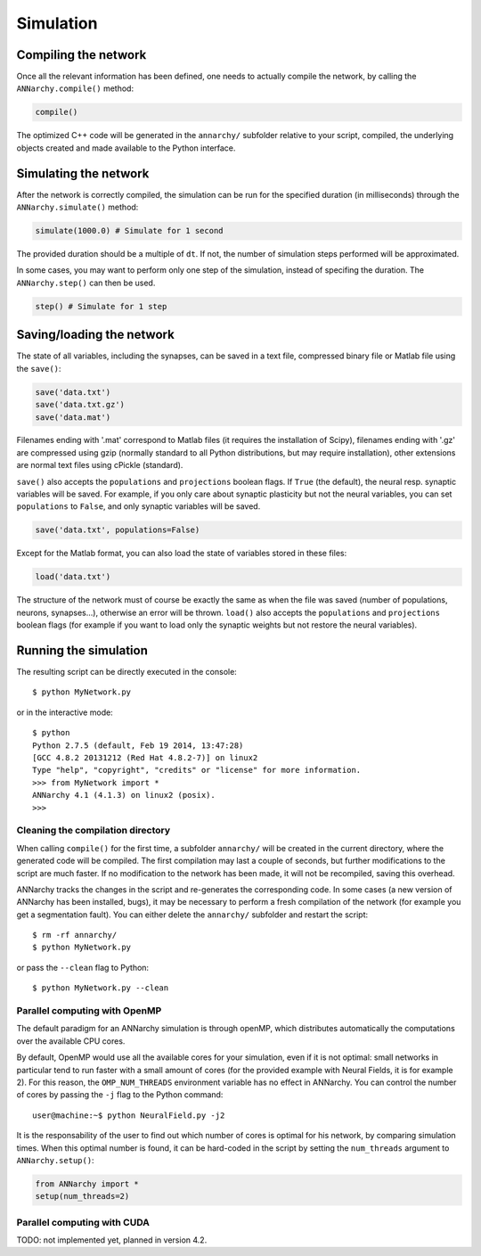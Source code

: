***********************************
Simulation
***********************************

Compiling the network
=====================

Once all the relevant information has been defined, one needs to actually compile the network, by calling the ``ANNarchy.compile()`` method:

.. code-block:: python

    compile()
    
The optimized C++ code will be generated in the ``annarchy/`` subfolder relative to your script, compiled, the underlying objects created and made available to the Python interface.

Simulating the network
======================

After the network is correctly compiled, the simulation can be run for the specified duration (in milliseconds) through the ``ANNarchy.simulate()`` method:

.. code-block:: python

    simulate(1000.0) # Simulate for 1 second

The provided duration should be a multiple of ``dt``. If not, the number of simulation steps performed will be approximated.

In some cases, you may want to perform only one step of the simulation, instead of specifing the duration. The ``ANNarchy.step()`` can then be used.

.. code-block:: python

    step() # Simulate for 1 step

Saving/loading the network
==========================

The state of all variables, including the synapses, can be saved in a text file, compressed binary file or Matlab file using the ``save()``:

.. code-block:: python

    save('data.txt')
    save('data.txt.gz')
    save('data.mat')

Filenames ending with '.mat' correspond to Matlab files (it requires the installation of Scipy), filenames ending with '.gz' are compressed using gzip (normally standard to all Python distributions, but may require installation), other extensions are normal text files using cPickle (standard). 

``save()`` also accepts the ``populations`` and ``projections`` boolean flags. If ``True`` (the default), the neural resp. synaptic variables will be saved. For example, if you only care about synaptic plasticity but not the neural variables, you can set ``populations`` to ``False``, and only synaptic variables will be saved. 

.. code-block:: python

    save('data.txt', populations=False)

Except for the Matlab format, you can also load the state of variables stored in these files:

.. code-block:: python

    load('data.txt')

The structure of the network must of course be exactly the same as when the file was saved (number of populations, neurons, synapses...), otherwise an error will be thrown. ``load()`` also accepts the ``populations`` and ``projections`` boolean flags (for example if you want to load only the synaptic weights but not restore the neural variables).


Running the simulation
===================================

The resulting script can be directly executed in the console::

    $ python MyNetwork.py

or in the interactive mode::

    $ python
    Python 2.7.5 (default, Feb 19 2014, 13:47:28) 
    [GCC 4.8.2 20131212 (Red Hat 4.8.2-7)] on linux2
    Type "help", "copyright", "credits" or "license" for more information.
    >>> from MyNetwork import *
    ANNarchy 4.1 (4.1.3) on linux2 (posix). 
    >>>


Cleaning the compilation directory
-----------------------------------

When calling ``compile()`` for the first time, a subfolder ``annarchy/`` will be created in the current directory, where the generated code will be compiled. The first compilation may last a couple of seconds, but further modifications to the script are much faster. If no modification to the network has been made, it will not be recompiled, saving this overhead.

ANNarchy tracks the changes in the script and re-generates the corresponding code. In some cases (a new version of ANNarchy has been installed, bugs), it may be necessary to perform a fresh compilation of the network (for example you get a segmentation fault). You can either delete the ``annarchy/`` subfolder and restart the script::

    $ rm -rf annarchy/
    $ python MyNetwork.py

or pass the ``--clean`` flag to Python::

    $ python MyNetwork.py --clean 


Parallel computing with OpenMP
-------------------------------

The default paradigm for an ANNarchy simulation is through openMP, which distributes automatically the computations over the available CPU cores.

By default, OpenMP would use all the available cores for your simulation, even if it is not optimal: small networks in particular tend to run faster with a small amount of cores (for the provided example with Neural Fields, it is for example 2). 
For this reason, the ``OMP_NUM_THREADS`` environment variable has no effect in ANNarchy. You can control the number of cores by passing  the ``-j`` flag to the Python command::

    user@machine:~$ python NeuralField.py -j2
    
It is the responsability of the user to find out which number of cores is optimal for his network, by comparing simulation times. When this optimal number is found, it can be hard-coded in the script by setting the ``num_threads`` argument to ``ANNarchy.setup()``:

.. code-block:: python

    from ANNarchy import *
    setup(num_threads=2)


Parallel computing with CUDA
-------------------------------

TODO: not implemented yet, planned in version 4.2.


